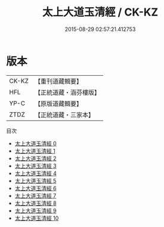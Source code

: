 #+TITLE: 太上大道玉清經 / CK-KZ

#+DATE: 2015-08-29 02:57:21.412753
* 版本
 |     CK-KZ|【重刊道藏輯要】|
 |       HFL|【正統道藏・涵芬樓版】|
 |      YP-C|【原版道藏輯要】|
 |      ZTDZ|【正統道藏・三家本】|
目次
 - [[file:KR5g0121_000.txt][太上大道玉清經 0]]
 - [[file:KR5g0121_001.txt][太上大道玉清經 1]]
 - [[file:KR5g0121_002.txt][太上大道玉清經 2]]
 - [[file:KR5g0121_003.txt][太上大道玉清經 3]]
 - [[file:KR5g0121_004.txt][太上大道玉清經 4]]
 - [[file:KR5g0121_005.txt][太上大道玉清經 5]]
 - [[file:KR5g0121_006.txt][太上大道玉清經 6]]
 - [[file:KR5g0121_007.txt][太上大道玉清經 7]]
 - [[file:KR5g0121_008.txt][太上大道玉清經 8]]
 - [[file:KR5g0121_009.txt][太上大道玉清經 9]]
 - [[file:KR5g0121_010.txt][太上大道玉清經 10]]
